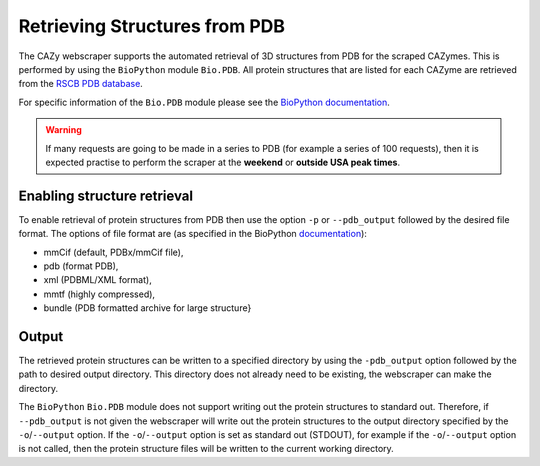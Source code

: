 ================================
Retrieving Structures from PDB
================================

The CAZy webscraper supports the automated retrieval of 3D structures from PDB for the scraped CAZymes. 
This is performed by using the ``BioPython`` module ``Bio.PDB``. All protein structures that are listed 
for each CAZyme are retrieved from the `RSCB PDB database <https://www.rcsb.org/>`_.

For specific information of the ``Bio.PDB`` module please see the 
`BioPython documentation <https://biopython.org/wiki/The_Biopython_Structural_Bioinformatics_FAQ>`_.


.. warning::
    If many requests are going to be made in a series to PDB (for example a series of 100 
    requests), then it is expected practise to perform the scraper at the **weekend** or 
    **outside USA peak times**.


Enabling structure retrieval
-----------------------------

To enable retrieval of protein structures from PDB then use the option ``-p`` or ``--pdb_output`` 
followed by the desired file format. The options of file format are (as specified in the BioPython 
`documentation <https://biopython.org/docs/1.75/api/Bio.PDB.PDBList.html>`_):

* mmCif (default, PDBx/mmCif file),
* pdb (format PDB),
* xml (PDBML/XML format),
* mmtf (highly compressed),
* bundle (PDB formatted archive for large structure}


Output
------

The retrieved protein structures can be written to a specified directory by using the ``-pdb_output`` 
option followed by the path to desired output directory. This directory does not already need to be 
existing, the webscraper can make the directory.

The ``BioPython`` ``Bio.PDB`` module does not support writing out the protein structures to standard 
out. Therefore, if ``--pdb_output`` is not given the webscraper will write out the protein structures 
to the output directory specified by the ``-o``/``--output`` option. If the ``-o``/``--output`` option 
is set as standard out (STDOUT), for example if the ``-o``/``--output`` option is not called, then 
the protein structure files will be written to the current working directory.
